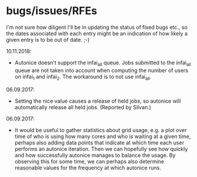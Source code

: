 * bugs/issues/RFEs

I'm not sure how diligent I'll be in updating the status of fixed
bugs etc., so the dates associated with each entry might be an
indication of how likely a given entry is to be out of date. ;-)

10.11.2018:
- Autonice doesn't support the infai_all queue. Jobs submitted to
  the infai_all queue are not taken into account when computing the
  number of users on infai_1 and infai_2. The workaround is to not use
  infai_all.

06.09.2017:
- Setting the nice value causes a release of held jobs, so autonice
  will automatically release all held jobs. (Reported by Silvan.)

06.09.2017:
- It would be useful to gather statistics about grid usage, e.g. a
  plot over time of who is using how many cores and who is waiting at
  a given time, perhaps also adding data points that indicate at which
  time each user performs an autonice iteration. Then we can hopefully
  see how quickly and how successfully autonice manages to balance the
  usage. By observing this for some time, we can perhaps also
  determine reasonable values for the frequency at which autonice runs.
